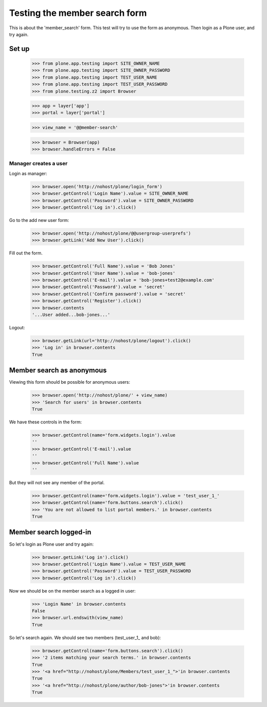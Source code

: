 ==============================
Testing the member search form
==============================

This is about the 'member_search' form. This test will try to use the form as
anonymous. Then login as a Plone user, and try again.

Set up
======

    >>> from plone.app.testing import SITE_OWNER_NAME
    >>> from plone.app.testing import SITE_OWNER_PASSWORD
    >>> from plone.app.testing import TEST_USER_NAME
    >>> from plone.app.testing import TEST_USER_PASSWORD
    >>> from plone.testing.z2 import Browser

    >>> app = layer['app']
    >>> portal = layer['portal']

    >>> view_name = '@@member-search'

    >>> browser = Browser(app)
    >>> browser.handleErrors = False

Manager creates a user
----------------------

Login as manager:

    >>> browser.open('http://nohost/plone/login_form')
    >>> browser.getControl('Login Name').value = SITE_OWNER_NAME
    >>> browser.getControl('Password').value = SITE_OWNER_PASSWORD
    >>> browser.getControl('Log in').click()

Go to the add new user form:

    >>> browser.open('http://nohost/plone/@@usergroup-userprefs')
    >>> browser.getLink('Add New User').click()

Fill out the form.

    >>> browser.getControl('Full Name').value = 'Bob Jones'
    >>> browser.getControl('User Name').value = 'bob-jones'
    >>> browser.getControl('E-mail').value = 'bob-jones+test2@example.com'
    >>> browser.getControl('Password').value = 'secret'
    >>> browser.getControl('Confirm password').value = 'secret'
    >>> browser.getControl('Register').click()
    >>> browser.contents
    '...User added...bob-jones...'

Logout:

    >>> browser.getLink(url='http://nohost/plone/logout').click()
    >>> 'Log in' in browser.contents
    True

Member search as anonymous
==========================

Viewing this form should be possible for anonymous users:

    >>> browser.open('http://nohost/plone/' + view_name)
    >>> 'Search for users' in browser.contents
    True

We have these controls in the form:

    >>> browser.getControl(name='form.widgets.login').value
    ''
    >>> browser.getControl('E-mail').value
    ''
    >>> browser.getControl('Full Name').value
    ''

But they will not see any member of the portal.

    >>> browser.getControl(name='form.widgets.login').value = 'test_user_1_'
    >>> browser.getControl(name='form.buttons.search').click()
    >>> 'You are not allowed to list portal members.' in browser.contents
    True

Member search logged-in
=======================

So let's login as Plone user and try again:

    >>> browser.getLink('Log in').click()
    >>> browser.getControl('Login Name').value = TEST_USER_NAME
    >>> browser.getControl('Password').value = TEST_USER_PASSWORD
    >>> browser.getControl('Log in').click()

Now we should be on the member search as a logged in user:

    >>> 'Login Name' in browser.contents
    False
    >>> browser.url.endswith(view_name)
    True

So let's search again. We should see two members (test_user_1_ and bob):

    >>> browser.getControl(name='form.buttons.search').click()
    >>> '2 items matching your search terms.' in browser.contents
    True
    >>> '<a href="http://nohost/plone/Members/test_user_1_">'in browser.contents
    True
    >>> '<a href="http://nohost/plone/author/bob-jones">'in browser.contents
    True
